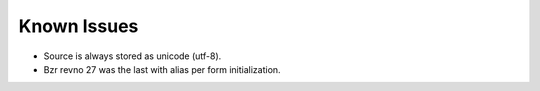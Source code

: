 Known Issues
------------
- Source is always stored as unicode (utf-8).
- Bzr revno 27 was the last with alias per form initialization.
